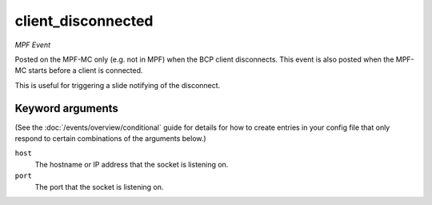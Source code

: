client_disconnected
===================

*MPF Event*

Posted on the MPF-MC only (e.g. not in MPF) when the BCP
client disconnects. This event is also posted when the MPF-MC
starts before a client is connected.

This is useful for triggering a slide notifying of the
disconnect.

Keyword arguments
-----------------

(See the :doc:`/events/overview/conditional` guide for details for how to
create entries in your config file that only respond to certain combinations of
the arguments below.)

``host``
  The hostname or IP address that the socket is listening on.

``port``
  The port that the socket is listening on.


